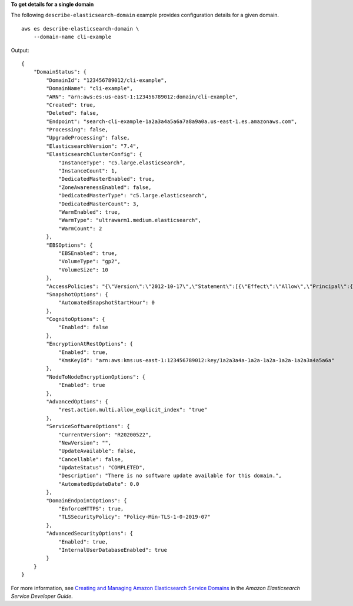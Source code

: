 **To get details for a single domain**

The following ``describe-elasticsearch-domain`` example provides configuration details for a given domain. ::

    aws es describe-elasticsearch-domain \
        --domain-name cli-example

Output::

    {
        "DomainStatus": {
            "DomainId": "123456789012/cli-example",
            "DomainName": "cli-example",
            "ARN": "arn:aws:es:us-east-1:123456789012:domain/cli-example",
            "Created": true,
            "Deleted": false,
            "Endpoint": "search-cli-example-1a2a3a4a5a6a7a8a9a0a.us-east-1.es.amazonaws.com",
            "Processing": false,
            "UpgradeProcessing": false,
            "ElasticsearchVersion": "7.4",
            "ElasticsearchClusterConfig": {
                "InstanceType": "c5.large.elasticsearch",
                "InstanceCount": 1,
                "DedicatedMasterEnabled": true,
                "ZoneAwarenessEnabled": false,
                "DedicatedMasterType": "c5.large.elasticsearch",
                "DedicatedMasterCount": 3,
                "WarmEnabled": true,
                "WarmType": "ultrawarm1.medium.elasticsearch",
                "WarmCount": 2
            },
            "EBSOptions": {
                "EBSEnabled": true,
                "VolumeType": "gp2",
                "VolumeSize": 10
            },
            "AccessPolicies": "{\"Version\":\"2012-10-17\",\"Statement\":[{\"Effect\":\"Allow\",\"Principal\":{\"AWS\":\"*\"},\"Action\":\"es:*\",\"Resource\":\"arn:aws:es:us-east-1:123456789012:domain/cli-example/*\"}]}",
            "SnapshotOptions": {
                "AutomatedSnapshotStartHour": 0
            },
            "CognitoOptions": {
                "Enabled": false
            },
            "EncryptionAtRestOptions": {
                "Enabled": true,
                "KmsKeyId": "arn:aws:kms:us-east-1:123456789012:key/1a2a3a4a-1a2a-1a2a-1a2a-1a2a3a4a5a6a"
            },
            "NodeToNodeEncryptionOptions": {
                "Enabled": true
            },
            "AdvancedOptions": {
                "rest.action.multi.allow_explicit_index": "true"
            },
            "ServiceSoftwareOptions": {
                "CurrentVersion": "R20200522",
                "NewVersion": "",
                "UpdateAvailable": false,
                "Cancellable": false,
                "UpdateStatus": "COMPLETED",
                "Description": "There is no software update available for this domain.",
                "AutomatedUpdateDate": 0.0
            },
            "DomainEndpointOptions": {
                "EnforceHTTPS": true,
                "TLSSecurityPolicy": "Policy-Min-TLS-1-0-2019-07"
            },
            "AdvancedSecurityOptions": {
                "Enabled": true,
                "InternalUserDatabaseEnabled": true
            }
        }
    }

For more information, see `Creating and Managing Amazon Elasticsearch Service Domains <https://docs.aws.amazon.com/elasticsearch-service/latest/developerguide/es-createupdatedomains.html>`__ in the *Amazon Elasticsearch Service Developer Guide*.
